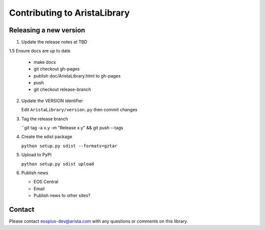 Contributing to AristaLibrary
=============================


Releasing a new version
-----------------------

1. Update the release notes at TBD

1.5 Ensure docs are up to date

   * make docs
   * git checkout gh-pages
   * publish doc/AristaLibrary.html to gh-pages
   * push
   * git checkout release-branch

2. Update the VERSION identifier

   Edit ``AristaLibrary/version.py`` then commit changes

3. Tag the release branch

   ``git tag -a x.y -m "Release x.y" && git push --tags

4. Create the sdist package

   ``python setup.py sdist --formats=gztar``

5. Upload to PyPI

   ``python setup.py sdist upload``

6. Publish news

   * EOS Central
   * Email
   * Publish news to other sites?

Contact
-------

Please contact eosplus-dev@arista.com with any questions or comments on this library.
